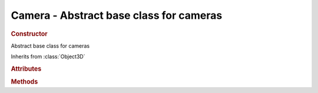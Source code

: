 Camera - Abstract base class for cameras
----------------------------------------

.. rubric:: Constructor

.. class:: Camera()

    Abstract base class for cameras

    Inherits from :class:`Object3D`


.. rubric:: Attributes

.. attribute:: Camera.matrixWorldInverse

    :class:`Matrix4`

.. attribute:: Camera.projectionMatrix

    :class:`Matrix4`

.. attribute:: Camera.projectionMatrixInverse

    :class:`Matrix4`



.. rubric:: Methods

.. function:: Camera.lookAt( vector )

    Orient camera to look at :class:`Vector3`